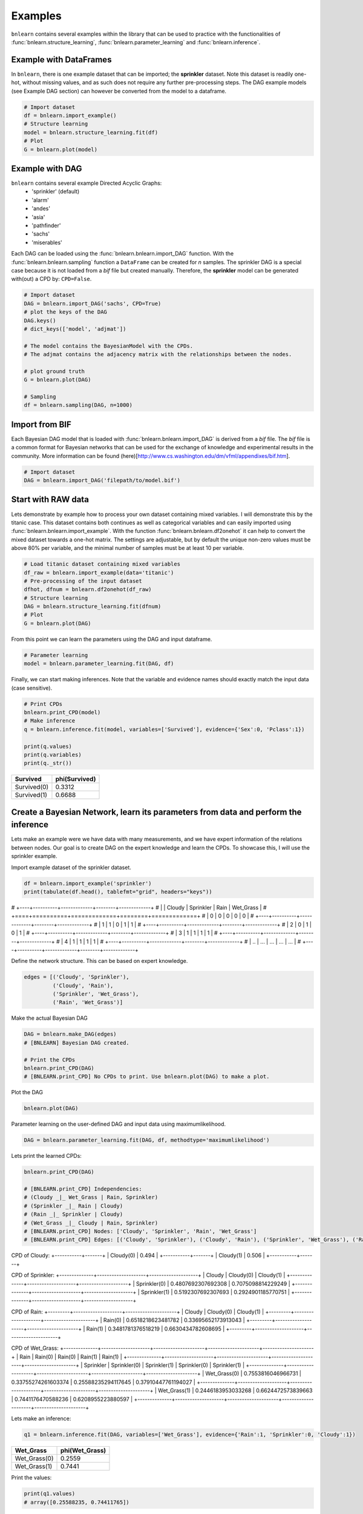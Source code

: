 Examples
=================

``bnlearn`` contains several examples within the library that can be used to practice with the functionalities of :func:`bnlearn.structure_learning`, :func:`bnlearn.parameter_learning` and :func:`bnlearn.inference`.


Example with DataFrames
'''''''''''''''''''''''

In ``bnlearn``, there is one example dataset that can be imported; the **sprinkler** dataset. Note this dataset is readily one-hot, without missing values, and as such does not require any further pre-processing steps. The DAG example models (see Example DAG section) can however be converted from the model to a dataframe.


.. code-block:: python

   # Import dataset
   df = bnlearn.import_example()
   # Structure learning
   model = bnlearn.structure_learning.fit(df)
   # Plot
   G = bnlearn.plot(model)


Example with DAG
'''''''''''''''''

``bnlearn`` contains several example Directed Acyclic Graphs:
	* 'sprinkler' (default)
	* 'alarm'
	* 'andes'
	* 'asia'
	* 'pathfinder'
	* 'sachs'
	* 'miserables'

Each DAG can be loaded using the :func:`bnlearn.bnlearn.import_DAG` function. With the :func:`bnlearn.bnlearn.sampling` function a ``DataFrame`` can be created for *n* samples.
The sprinkler DAG is a special case because it is not loaded from a *bif* file but created manually. Therefore, the **sprinkler** model can be generated with(out) a CPD by: ``CPD=False``.


.. code-block:: python
   
   # Import dataset
   DAG = bnlearn.import_DAG('sachs', CPD=True)
   # plot the keys of the DAG
   DAG.keys()
   # dict_keys(['model', 'adjmat'])

   # The model contains the BayesianModel with the CPDs.
   # The adjmat contains the adjacency matrix with the relationships between the nodes.

   # plot ground truth
   G = bnlearn.plot(DAG)

   # Sampling
   df = bnlearn.sampling(DAG, n=1000)




Import from BIF
'''''''''''''''''''

Each Bayesian DAG model that is loaded with :func:`bnlearn.bnlearn.import_DAG` is derived from a *bif* file. The *bif* file is a common format for Bayesian networks that can be used for the exchange of knowledge and experimental results in the community. More information can be found (here)[http://www.cs.washington.edu/dm/vfml/appendixes/bif.htm].

.. code-block:: python
   
   # Import dataset
   DAG = bnlearn.import_DAG('filepath/to/model.bif')



Start with RAW data
'''''''''''''''''''

Lets demonstrate by example how to process your own dataset containing mixed variables. I will demonstrate this by the titanic case. This dataset contains both continues as well as categorical variables and can easily imported using :func:`bnlearn.bnlearn.import_example`.
With the function :func:`bnlearn.bnlearn.df2onehot` it can help to convert the mixed dataset towards a one-hot matrix. The settings are adjustable, but by default the unique non-zero values must be above 80% per variable, and the minimal number of samples must be at least 10 per variable.


.. code-block:: python

   # Load titanic dataset containing mixed variables
   df_raw = bnlearn.import_example(data='titanic')
   # Pre-processing of the input dataset
   dfhot, dfnum = bnlearn.df2onehot(df_raw)
   # Structure learning
   DAG = bnlearn.structure_learning.fit(dfnum)
   # Plot
   G = bnlearn.plot(DAG)

.. _fig-titanic:

.. figure:: ../figs/fig_titanic.png


From this point we can learn the parameters using the DAG and input dataframe.

.. code-block:: python

   # Parameter learning
   model = bnlearn.parameter_learning.fit(DAG, df)

Finally, we can start making inferences. Note that the variable and evidence names should exactly match the input data (case sensitive).

.. code-block:: python

   # Print CPDs
   bnlearn.print_CPD(model)
   # Make inference
   q = bnlearn.inference.fit(model, variables=['Survived'], evidence={'Sex':0, 'Pclass':1})
   
   print(q.values)
   print(q.variables)
   print(q._str())
   

+-------------+-----------------+
| Survived    |   phi(Survived) |
+=============+=================+
| Survived(0) |          0.3312 |
+-------------+-----------------+
| Survived(1) |          0.6688 |
+-------------+-----------------+



Create a Bayesian Network, learn its parameters from data and perform the inference
'''''''''''''''''''''''''''''''''''''''''''''''''''''''''''''''''''''''''''''''''''''''''''''''

Lets make an example were we have data with many measurements, and we have expert information of the relations between nodes. 
Our goal is to create DAG on the expert knowledge and learn the CPDs. To showcase this, I will use the sprinkler example.

Import example dataset of the sprinkler dataset.

.. code-block:: python

    df = bnlearn.import_example('sprinkler')
    print(tabulate(df.head(), tablefmt="grid", headers="keys"))

# +----+----------+-------------+--------+-------------+
# |    |   Cloudy |   Sprinkler |   Rain |   Wet_Grass |
# +====+==========+=============+========+=============+
# |  0 |        0 |           0 |      0 |           0 |
# +----+----------+-------------+--------+-------------+
# |  1 |        1 |           0 |      1 |           1 |
# +----+----------+-------------+--------+-------------+
# |  2 |        0 |           1 |      0 |           1 |
# +----+----------+-------------+--------+-------------+
# |  3 |        1 |           1 |      1 |           1 |
# +----+----------+-------------+--------+-------------+
# |  4 |        1 |           1 |      1 |           1 |
# +----+----------+-------------+--------+-------------+
# | .. |      ... |         ... |    ... |         ... |
# +----+----------+-------------+--------+-------------+


Define the network structure. This can be based on expert knowledge.

.. code-block:: python

    edges = [('Cloudy', 'Sprinkler'),
             ('Cloudy', 'Rain'),
             ('Sprinkler', 'Wet_Grass'),
             ('Rain', 'Wet_Grass')]

Make the actual Bayesian DAG

.. code-block:: python
    
    DAG = bnlearn.make_DAG(edges)
    # [BNLEARN] Bayesian DAG created.

    # Print the CPDs
    bnlearn.print_CPD(DAG)
    # [BNLEARN.print_CPD] No CPDs to print. Use bnlearn.plot(DAG) to make a plot.

Plot the DAG

.. code-block:: python

    bnlearn.plot(DAG)


.. _fig-DAG-sprinkler:

.. figure:: ../figs/DAG_sprinkler.png

Parameter learning on the user-defined DAG and input data using maximumlikelihood.

.. code-block:: python
    
    DAG = bnlearn.parameter_learning.fit(DAG, df, methodtype='maximumlikelihood')


Lets print the learned CPDs:

.. code-block:: python

    bnlearn.print_CPD(DAG)
    
    # [BNLEARN.print_CPD] Independencies:
    # (Cloudy _|_ Wet_Grass | Rain, Sprinkler)
    # (Sprinkler _|_ Rain | Cloudy)
    # (Rain _|_ Sprinkler | Cloudy)
    # (Wet_Grass _|_ Cloudy | Rain, Sprinkler)
    # [BNLEARN.print_CPD] Nodes: ['Cloudy', 'Sprinkler', 'Rain', 'Wet_Grass']
    # [BNLEARN.print_CPD] Edges: [('Cloudy', 'Sprinkler'), ('Cloudy', 'Rain'), ('Sprinkler', 'Wet_Grass'), ('Rain', 'Wet_Grass')]

CPD of Cloudy:
+-----------+-------+
| Cloudy(0) | 0.494 |
+-----------+-------+
| Cloudy(1) | 0.506 |
+-----------+-------+

CPD of Sprinkler:
+--------------+--------------------+--------------------+
| Cloudy       | Cloudy(0)          | Cloudy(1)          |
+--------------+--------------------+--------------------+
| Sprinkler(0) | 0.4807692307692308 | 0.7075098814229249 |
+--------------+--------------------+--------------------+
| Sprinkler(1) | 0.5192307692307693 | 0.2924901185770751 |
+--------------+--------------------+--------------------+

CPD of Rain:
+---------+--------------------+---------------------+
| Cloudy  | Cloudy(0)          | Cloudy(1)           |
+---------+--------------------+---------------------+
| Rain(0) | 0.6518218623481782 | 0.33695652173913043 |
+---------+--------------------+---------------------+
| Rain(1) | 0.3481781376518219 | 0.6630434782608695  |
+---------+--------------------+---------------------+

CPD of Wet_Grass:
+--------------+--------------------+---------------------+---------------------+---------------------+
| Rain         | Rain(0)            | Rain(0)             | Rain(1)             | Rain(1)             |
+--------------+--------------------+---------------------+---------------------+---------------------+
| Sprinkler    | Sprinkler(0)       | Sprinkler(1)        | Sprinkler(0)        | Sprinkler(1)        |
+--------------+--------------------+---------------------+---------------------+---------------------+
| Wet_Grass(0) | 0.7553816046966731 | 0.33755274261603374 | 0.25588235294117645 | 0.37910447761194027 |
+--------------+--------------------+---------------------+---------------------+---------------------+
| Wet_Grass(1) | 0.2446183953033268 | 0.6624472573839663  | 0.7441176470588236  | 0.6208955223880597  |
+--------------+--------------------+---------------------+---------------------+---------------------+

Lets make an inference:

.. code-block:: python
    
    q1 = bnlearn.inference.fit(DAG, variables=['Wet_Grass'], evidence={'Rain':1, 'Sprinkler':0, 'Cloudy':1})

+--------------+------------------+
| Wet_Grass    |   phi(Wet_Grass) |
+==============+==================+
| Wet_Grass(0) |           0.2559 |
+--------------+------------------+
| Wet_Grass(1) |           0.7441 |
+--------------+------------------+

Print the values:

.. code-block:: python
    
    print(q1.values)
    # array([0.25588235, 0.74411765])